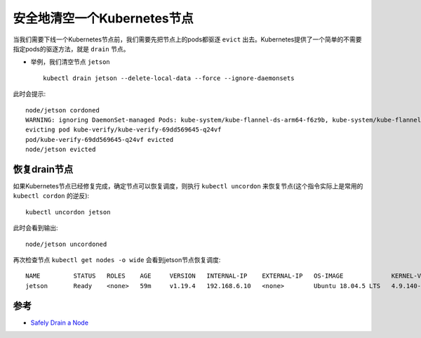 .. _drain_node:

============================
安全地清空一个Kubernetes节点
============================

当我们需要下线一个Kubernetes节点前，我们需要先把节点上的pods都驱逐 ``evict`` 出去。Kubernetes提供了一个简单的不需要指定pods的驱逐方法，就是 ``drain`` 节点。

- 举例，我们清空节点 ``jetson`` ::

   kubectl drain jetson --delete-local-data --force --ignore-daemonsets

此时会提示::

   node/jetson cordoned
   WARNING: ignoring DaemonSet-managed Pods: kube-system/kube-flannel-ds-arm64-f6z9b, kube-system/kube-flannel-ds-rxw88, kube-system/kube-proxy-8lclg
   evicting pod kube-verify/kube-verify-69dd569645-q24vf
   pod/kube-verify-69dd569645-q24vf evicted
   node/jetson evicted

恢复drain节点
================

如果Kubernetes节点已经修复完成，确定节点可以恢复调度，则执行 ``kubectl uncordon`` 来恢复节点(这个指令实际上是常用的 ``kubectl cordon`` 的逆反)::

   kubectl uncordon jetson

此时会看到输出::

   node/jetson uncordoned

再次检查节点 ``kubectl get nodes -o wide`` 会看到jetson节点恢复调度::

   NAME         STATUS   ROLES    AGE     VERSION   INTERNAL-IP    EXTERNAL-IP   OS-IMAGE             KERNEL-VERSION     CONTAINER-RUNTIME
   jetson       Ready    <none>   59m     v1.19.4   192.168.6.10   <none>        Ubuntu 18.04.5 LTS   4.9.140-tegra      docker://19.3.6

参考
======

- `Safely Drain a Node <https://kubernetes.io/docs/tasks/administer-cluster/safely-drain-node/>`_
